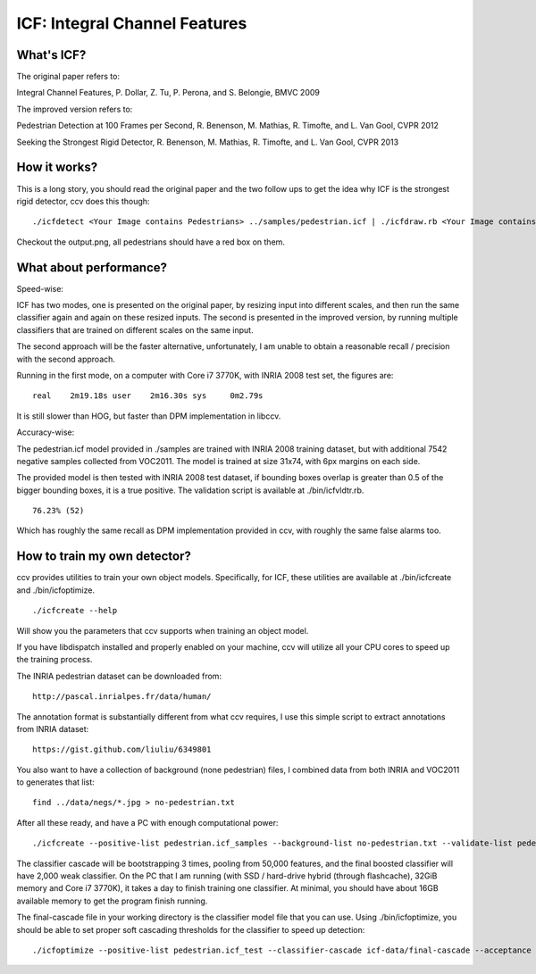 ICF: Integral Channel Features
==============================

What's ICF?
-----------

The original paper refers to:

Integral Channel Features, P. Dollar, Z. Tu, P. Perona, and S. Belongie, BMVC 2009

The improved version refers to:

Pedestrian Detection at 100 Frames per Second, R. Benenson, M. Mathias, R. Timofte, and L. Van Gool, CVPR 2012

Seeking the Strongest Rigid Detector, R. Benenson, M. Mathias, R. Timofte, and L. Van Gool, CVPR 2013

How it works?
-------------

This is a long story, you should read the original paper and the two follow ups to get the idea why ICF is the strongest rigid detector, ccv does this though:

::

    ./icfdetect <Your Image contains Pedestrians> ../samples/pedestrian.icf | ./icfdraw.rb <Your Image contains Pedestrians> output.png

Checkout the output.png, all pedestrians should have a red box on them.

What about performance?
-----------------------

Speed-wise:

ICF has two modes, one is presented on the original paper, by resizing input into different scales, and then run the same classifier again and again on these resized inputs. The second is presented in the improved version, by running multiple classifiers that are trained on different scales on the same input.

The second approach will be the faster alternative, unfortunately, I am unable to obtain a reasonable recall / precision with the second approach.

Running in the first mode, on a computer with Core i7 3770K, with INRIA 2008 test set, the figures are:

::

    real    2m19.18s user    2m16.30s sys     0m2.79s

It is still slower than HOG, but faster than DPM implementation in libccv.

Accuracy-wise:

The pedestrian.icf model provided in ./samples are trained with INRIA 2008 training dataset, but with additional 7542 negative samples collected from VOC2011. The model is trained at size 31x74, with 6px margins on each side.

The provided model is then tested with INRIA 2008 test dataset, if bounding boxes overlap is greater than 0.5 of the bigger bounding boxes, it is a true positive. The validation script is available at ./bin/icfvldtr.rb.

::

    76.23% (52)

Which has roughly the same recall as DPM implementation provided in ccv, with roughly the same false alarms too.

How to train my own detector?
-----------------------------

ccv provides utilities to train your own object models. Specifically, for ICF, these utilities are available at ./bin/icfcreate and ./bin/icfoptimize.

::

    ./icfcreate --help

Will show you the parameters that ccv supports when training an object model.

If you have libdispatch installed and properly enabled on your machine, ccv will utilize all your CPU cores to speed up the training process.

The INRIA pedestrian dataset can be downloaded from:

::

    http://pascal.inrialpes.fr/data/human/

The annotation format is substantially different from what ccv requires, I use this simple script to extract annotations from INRIA dataset:

::

    https://gist.github.com/liuliu/6349801

You also want to have a collection of background (none pedestrian) files, I combined data from both INRIA and VOC2011 to generates that list:

::

    find ../data/negs/*.jpg > no-pedestrian.txt

After all these ready, and have a PC with enough computational power:

::

    ./icfcreate --positive-list pedestrian.icf_samples --background-list no-pedestrian.txt --validate-list pedestrian.icf_test --negative-count 10000 --positive-count 10000 --feature-size 50000 --weak-classifier-count 2000 --size 30x90 --margin 10,10,10,10 --working-dir icf-data --acceptance 0.7 --base-dir ../data/INRIAPerson/Train/pos/

The classifier cascade will be bootstrapping 3 times, pooling from 50,000 features, and the final boosted classifier will have 2,000 weak classifier. On the PC that I am running (with SSD / hard-drive hybrid (through flashcache), 32GiB memory and Core i7 3770K), it takes a day to finish training one classifier. At minimal, you should have about 16GB available memory to get the program finish running.

The final-cascade file in your working directory is the classifier model file that you can use. Using ./bin/icfoptimize, you should be able to set proper soft cascading thresholds for the classifier to speed up detection:

::

    ./icfoptimize --positive-list pedestrian.icf_test --classifier-cascade icf-data/final-cascade --acceptance 0.7 --base-dir ../data/INRIAPerson/Test/pos/
